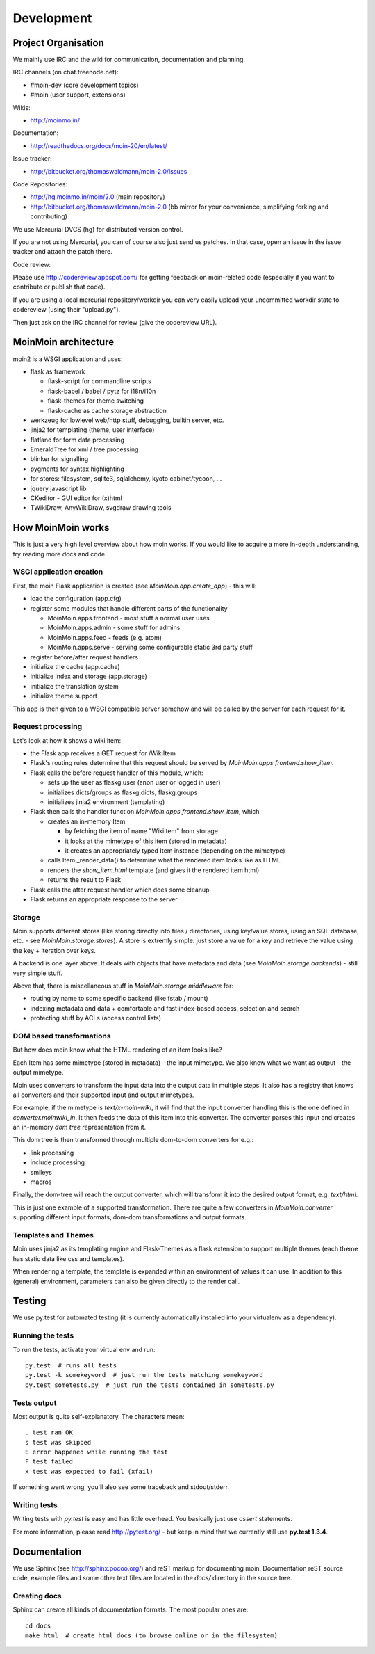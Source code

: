 ===========
Development
===========

Project Organisation
====================
We mainly use IRC and the wiki for communication, documentation and
planning.

IRC channels (on chat.freenode.net):

* #moin-dev (core development topics)
* #moin (user support, extensions)

Wikis:

* http://moinmo.in/

Documentation:

* http://readthedocs.org/docs/moin-20/en/latest/

Issue tracker:

* http://bitbucket.org/thomaswaldmann/moin-2.0/issues

Code Repositories:

* http://hg.moinmo.in/moin/2.0 (main repository)
* http://bitbucket.org/thomaswaldmann/moin-2.0 (bb mirror for your
  convenience, simplifying forking and contributing)

We use Mercurial DVCS (hg) for distributed version control.

If you are not using Mercurial, you can of course also just send us patches.
In that case, open an issue in the issue tracker and attach the patch there.

Code review:

Please use http://codereview.appspot.com/ for getting feedback on moin-related
code (especially if you want to contribute or publish that code).

If you are using a local mercurial repository/workdir you can very easily
upload your uncommitted workdir state to codereview (using their "upload.py").

Then just ask on the IRC channel for review (give the codereview URL).

MoinMoin architecture
=====================
moin2 is a WSGI application and uses:

* flask as framework

  - flask-script for commandline scripts
  - flask-babel / babel / pytz for i18n/l10n
  - flask-themes for theme switching
  - flask-cache as cache storage abstraction
* werkzeug for lowlevel web/http stuff, debugging, builtin server, etc.
* jinja2 for templating (theme, user interface)
* flatland for form data processing
* EmeraldTree for xml / tree processing
* blinker for signalling
* pygments for syntax highlighting
* for stores: filesystem, sqlite3, sqlalchemy, kyoto cabinet/tycoon, ...
* jquery javascript lib
* CKeditor - GUI editor for (x)html
* TWikiDraw, AnyWikiDraw, svgdraw drawing tools

.. todo::

   add some nice gfx


How MoinMoin works
==================
This is just a very high level overview about how moin works. If you would like
to acquire a more in-depth understanding, try reading more docs and code.

WSGI application creation
-------------------------
First, the moin Flask application is created (see `MoinMoin.app.create_app`) -
this will:

* load the configuration (app.cfg)
* register some modules that handle different parts of the functionality

  - MoinMoin.apps.frontend - most stuff a normal user uses
  - MoinMoin.apps.admin - some stuff for admins
  - MoinMoin.apps.feed - feeds (e.g. atom)
  - MoinMoin.apps.serve - serving some configurable static 3rd party stuff
* register before/after request handlers
* initialize the cache (app.cache)
* initialize index and storage (app.storage)
* initialize the translation system
* initialize theme support

This app is then given to a WSGI compatible server somehow and will be called
by the server for each request for it.

Request processing
------------------
Let's look at how it shows a wiki item:

* the Flask app receives a GET request for /WikiItem
* Flask's routing rules determine that this request should be served by
  `MoinMoin.apps.frontend.show_item`.
* Flask calls the before request handler of this module, which:

  - sets up the user as flaskg.user (anon user or logged in user)
  - initializes dicts/groups as flaskg.dicts, flaskg.groups
  - initializes jinja2 environment (templating)
* Flask then calls the handler function `MoinMoin.apps.frontend.show_item`,
  which

  - creates an in-memory Item

    + by fetching the item of name "WikiItem" from storage
    + it looks at the mimetype of this item (stored in metadata)
    + it creates an appropriately typed Item instance (depending on the mimetype)
  - calls Item._render_data() to determine what the rendered item looks like
    as HTML
  - renders the `show_item.html` template (and gives it the rendered item html)
  - returns the result to Flask
* Flask calls the after request handler which does some cleanup
* Flask returns an appropriate response to the server

Storage
-------
Moin supports different stores (like storing directly into files /
directories, using key/value stores, using an SQL database, etc. - see
`MoinMoin.storage.stores`). A store is extremly simple: just store a value
for a key and retrieve the value using the key + iteration over keys.

A backend is one layer above. It deals with objects that have metadata and
data (see `MoinMoin.storage.backends`) - still very simple stuff.

Above that, there is miscellaneous stuff in `MoinMoin.storage.middleware` for:

* routing by name to some specific backend (like fstab / mount)
* indexing metadata and data + comfortable and fast index-based access,
  selection and search
* protecting stuff by ACLs (access control lists)

DOM based transformations
-------------------------
But how does moin know what the HTML rendering of an item looks like?

Each Item has some mimetype (stored in metadata) - the input mimetype.
We also know what we want as output - the output mimetype.

Moin uses converters to transform the input data into the output data in
multiple steps. It also has a registry that knows all converters and their supported
input and output mimetypes.

For example, if the mimetype is `text/x-moin-wiki`, it will find that the input
converter handling this is the one defined in `converter.moinwiki_in`. It then
feeds the data of this item into this converter. The converter parses this
input and creates an in-memory `dom tree` representation from it.

This dom tree is then transformed through multiple dom-to-dom converters for
e.g.:

* link processing
* include processing
* smileys
* macros

Finally, the dom-tree will reach the output converter, which will transform it
into the desired output format, e.g. `text/html`.

This is just one example of a supported transformation. There are quite a few 
converters in `MoinMoin.converter` supporting different input formats,
dom-dom transformations and output formats.

Templates and Themes
--------------------
Moin uses jinja2 as its templating engine and Flask-Themes as a flask extension to
support multiple themes (each theme has static data like css and templates).

When rendering a template, the template is expanded within an environment of
values it can use. In addition to this (general) environment, parameters can
also be given directly to the render call.

Testing
=======

We use py.test for automated testing (it is currently automatically installed
into your virtualenv as a dependency).

Running the tests
-----------------
To run the tests, activate your virtual env and run::

    py.test  # runs all tests
    py.test -k somekeyword  # just run the tests matching somekeyword
    py.test sometests.py  # just run the tests contained in sometests.py

Tests output
------------
Most output is quite self-explanatory. The characters mean::

    . test ran OK
    s test was skipped
    E error happened while running the test
    F test failed
    x test was expected to fail (xfail)

If something went wrong, you'll also see some traceback and stdout/stderr.

Writing tests
-------------
Writing tests with `py.test` is easy and has little overhead. You basically just
use `assert` statements.

For more information, please read http://pytest.org/ - but keep in
mind that we currently still use **py.test 1.3.4**.

Documentation
=============
We use Sphinx (see http://sphinx.pocoo.org/) and reST markup for documenting
moin. Documentation reST source code, example files and some other text files
are located in the `docs/` directory in the source tree.

Creating docs
-------------
Sphinx can create all kinds of documentation formats. The most
popular ones are::

    cd docs
    make html  # create html docs (to browse online or in the filesystem)

